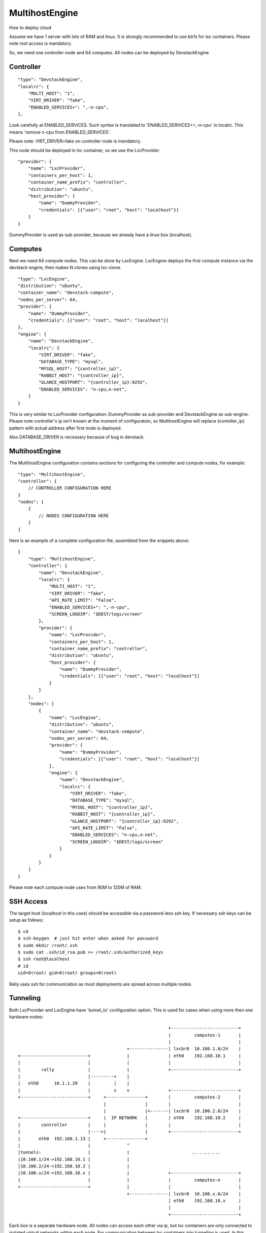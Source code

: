 MultihostEngine
===============

How to deploy cloud

Assume we have 1 server with lots of RAM and linux. It is strongly recommended
to use btrfs for lxc containers. Please note root access is mandatory.

So, we need one controller node and 64 computes. All nodes can be deployed by DevstackEngine


Controller
----------
::

    "type": "DevstackEngine",
    "localrc": {
        "MULTI_HOST": "1",
        "VIRT_DRIVER": "fake",
        "ENABLED_SERVICES+": ",-n-cpu",
    },

Look carefully at ENABLED_SERVICES. Such syntax is translated to 'ENABLED_SERVICES+=,-n-cpu'
in localrc. This means 'remove n-cpu from ENABLED_SERVICES'.

Please note: VIRT_DRIVER=fake on controller node is mandatory.

This node should be deployed in lxc container, so we use the LxcProvider::

    "provider": {
        "name": "LxcProvider",
        "containers_per_host": 1,
        "container_name_prefix": "controller",
        "distribution": "ubuntu",
        "host_provider": {
            "name": "DummyProvider",
            "credentials": [{"user": "root", "host": "localhost"}]
        }
    }

DummyProvider is used as sub-provider, because we already have a linux box (localhost).


Computes
--------

Next we need 64 compute nodes. This can be done by LxcEngine. LxcEngine deploys the first
compute instance via the devstack engine, then makes N clones using lxc-clone.

::

    "type": "LxcEngine",
    "distribution": "ubuntu",
    "container_name": "devstack-compute",
    "nodes_per_server": 64,
    "provider": {
        "name": "DummyProvider",
        "credentials": [{"user": "root", "host": "localhost"}]
    },
    "engine": {
        "name": "DevstackEngine",
        "localrc": {
            "VIRT_DRIVER": "fake",
            "DATABASE_TYPE": "mysql",
            "MYSQL_HOST": "{controller_ip}",
            "RABBIT_HOST": "{controller_ip}",
            "GLANCE_HOSTPORT": "{controller_ip}:9292",
            "ENABLED_SERVICES": "n-cpu,n-net",
        }
    }

This is very similar to LxcProvider configuration: DummyProvider as sub-provider and DevstackEngine
as sub-engine. Please note controller's ip isn't known at the moment of configuratoin, so
MultihostEngine will replace {contoller_ip} pattern with actual address after first node is deployed.

Also DATABASE_DRIVER is necessary because of bug in devstack.


MultihostEngine
---------------

The MultihostEngine configuration contains sections for configuring the controller and compute
nodes, for example::

    "type": "MultihostEngine",
    "controller": {
        // CONTROLLER CONFIGURATION HERE
    }
    "nodes": [
        {
            // NODES CONFIGURATION HERE
        }
    ]

Here is an example of a complete configuration file, assembled from the snippets above::

    {
        "type": "MultihostEngine",
        "controller": {
            "name": "DevstackEngine",
            "localrc": {
                "MULTI_HOST": "1",
                "VIRT_DRIVER": "fake",
                "API_RATE_LIMIT": "False",
                "ENABLED_SERVICES+": ",-n-cpu",
                "SCREEN_LOGDIR": "$DEST/logs/screen"
            },
            "provider": {
                "name": "LxcProvider",
                "containers_per_host": 1,
                "container_name_prefix": "controller",
                "distribution": "ubuntu",
                "host_provider": {
                    "name": "DummyProvider",
                    "credentials": [{"user": "root", "host": "localhost"}]
                }
            }
        },
        "nodes": [
            {
                "name": "LxcEngine",
                "distribution": "ubuntu",
                "container_name": "devstack-compute",
                "nodes_per_server": 64,
                "provider": {
                    "name": "DummyProvider",
                    "credentials": [{"user": "root", "host": "localhost"}]
                },
                "engine": {
                    "name": "DevstackEngine",
                    "localrc": {
                        "VIRT_DRIVER": "fake",
                        "DATABASE_TYPE": "mysql",
                        "MYSQL_HOST": "{controller_ip}",
                        "RABBIT_HOST": "{controller_ip}",
                        "GLANCE_HOSTPORT": "{controller_ip}:9292",
                        "API_RATE_LIMIT": "False",
                        "ENABLED_SERVICES": "n-cpu,n-net",
                        "SCREEN_LOGDIR": "$DEST/logs/screen"
                    }
                }
            }
        ]
    }

Please note each compute node uses from 90M to 120M of RAM.


SSH Access
----------

The target host (localhost in this case) should be accessible via a password-less ssh key.
If necessary ssh keys can be setup as follows::

    $ cd
    $ ssh-keygen  # just hit enter when asked for password
    $ sudo mkdir /root/.ssh
    $ sudo cat .ssh/id_rsa.pub >> /root/.ssh/authorized_keys
    $ ssh root@localhost
    # id
    uid=0(root) gid=0(root) groups=0(root)

Rally uses ssh for communication as most deployments are spread across multiple nodes.


Tunneling
---------

Both LxcProvider and LxcEngine have 'tunnel_to' configuration option. This is used
for cases when using more then one hardware nodes::

                                                           +--------------------------+
                                                           |         computes-1       |
                                                           |                          |
                                           +---------------| lxcbr0  10.100.1.0/24    |
 +--------------------------+              |               | eth0    192.168.10.1     |
 |                          |              |               |                          |
 |        rally             |              |               +--------------------------+
 |                          |---------+    |
 |   eth0      10.1.1.20    |         |    |
 |                          |         v    v               +--------------------------+
 +--------------------------+     +---------------+        |         computes-2       |
                                  |               |        |                          |
                                  |               |<-------| lxcbr0  10.100.2.0/24    |
 +--------------------------+     |  IP NETWORK   |        | eth0    192.168.10.2     |
 |        controller        |     |               |        |                          |
 |                          |---->|               |        +--------------------------+
 |       eth0  192.168.1.13 |     +---------------+
 |                          |              ^
 |tunnels:                  |              |                        ...........
 |10.100.1/24->192.168.10.1 |              |
 |10.100.2/24->192.168.10.2 |              |
 |10.100.x/24->192.168.10.x |              |               +--------------------------+
 |                          |              |               |         computes-n       |
 +--------------------------+              |               |                          |
                                           +---------------| lxcbr0  10.100.x.0/24    |
                                                           | eth0    192.168.10.x     |
                                                           |                          |
                                                           +--------------------------+

Each box is a separate hardware node. All nodes can access each other via ip, but lxc containers
are only connected to isolated virtual networks within each node. For communication between
lxc containers ipip tunneling is used. In this example we need to connect all the lxc-containers
to controller node. So, we add the option "tunnel_to": ["192.168.1.13"]::

    "type": "LxcEngine",
    "distribution": "ubuntu",
    "container_name": "devstack-compute",
    "nodes_per_server": 64,
    "start_lxc_network": "10.100.1.0/24",
    "tunnel_to": ["10.1.1.20", "192.168.1.13"]:
    "provider": {
        //SOME PROVIDER WHICH RETURNS N NODES
        //LxcEngine will create internal lxc
        //network starts from 10.100.1.0/24 (see start_lxc_network)
        //e.g 10.100.1.0/24, 10.100.2.0/24, ...,  10.100.n.0/24
    },
    "engine": {
        "name": "DevstackEngine",
        "localrc": {
            "VIRT_DRIVER": "fake",
            "DATABASE_TYPE": "mysql",
            "MYSQL_HOST": "{controller_ip}",
            "RABBIT_HOST": "{controller_ip}",
            "GLANCE_HOSTPORT": "{controller_ip}:9292",
            "ENABLED_SERVICES": "n-cpu,n-net",
        }
    }
